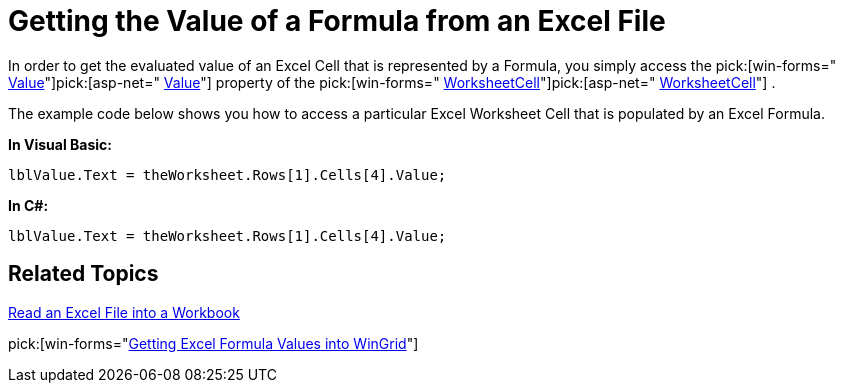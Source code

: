 ﻿////

|metadata|
{
    "name": "excelengine-getting-the-value-of-a-formula-from-an-excel-file",
    "controlName": ["Infragistics Excel Engine"],
    "tags": [],
    "guid": "{DC254CCD-E36D-4C9C-8064-DE6F151EA44B}",  
    "buildFlags": [],
    "createdOn": "2008-11-09T11:33:27Z"
}
|metadata|
////

= Getting the Value of a Formula from an Excel File

In order to get the evaluated value of an Excel Cell that is represented by a Formula, you simply access the  pick:[win-forms=" link:infragistics4.documents.excel.v{ProductVersion}~infragistics.documents.excel.worksheetcell~value.html[Value]"]pick:[asp-net=" link:infragistics4.webui.documents.excel.v{ProductVersion}~infragistics.documents.excel.worksheetcell~value.html[Value]"]  property of the  pick:[win-forms=" link:infragistics4.documents.excel.v{ProductVersion}~infragistics.documents.excel.worksheetcell.html[WorksheetCell]"]pick:[asp-net=" link:infragistics4.webui.documents.excel.v{ProductVersion}~infragistics.documents.excel.worksheetcell.html[WorksheetCell]"] .

The example code below shows you how to access a particular Excel Worksheet Cell that is populated by an Excel Formula.

*In Visual Basic:*

----
lblValue.Text = theWorksheet.Rows[1].Cells[4].Value;
----

*In C#:*

----
lblValue.Text = theWorksheet.Rows[1].Cells[4].Value;
----

== Related Topics

link:excelengine-read-an-excel-file-into-a-workbook.html[Read an Excel File into a Workbook]

pick:[win-forms="link:wingrid-getting-excel-formula-values-into-wingrid.html[Getting Excel Formula Values into WinGrid]"]